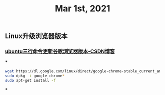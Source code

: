 #+TITLE: Mar 1st, 2021

** Linux升级浏览器版本
*** [[https://blog.csdn.net/niubiqigai/article/details/83629638][ubuntu三行命令更新谷歌浏览器版本-CSDN博客]]
***
#+BEGIN_SRC bash
wget https://dl.google.com/linux/direct/google-chrome-stable_current_amd64.deb
sudo dpkg -i google-chrome*
sudo apt-get install -f
#+END_SRC
***
